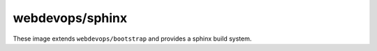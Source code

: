 ================
webdevops/sphinx
================

These image extends ``webdevops/bootstrap`` and provides a sphinx build system.
